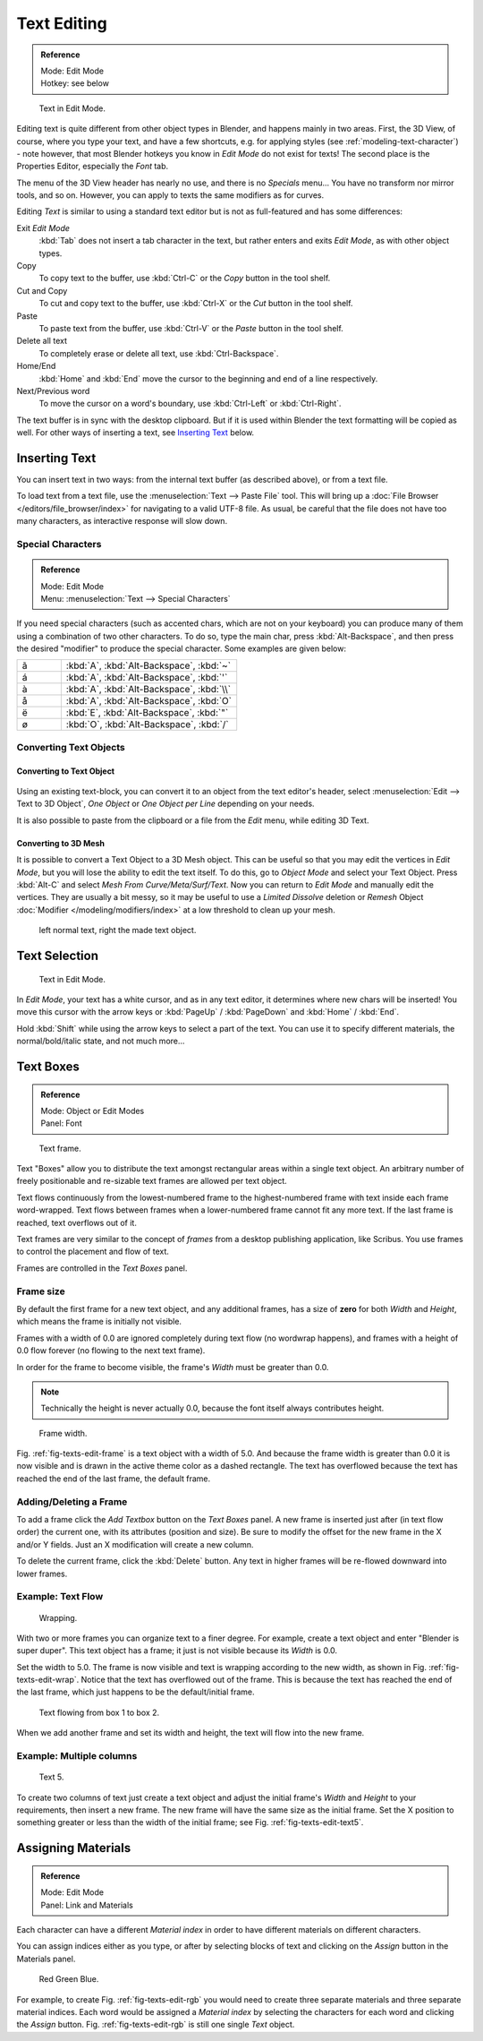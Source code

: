 ..    TODO/Review: {{review|partial=X|fixes= rename page?}}.

.. |atilde| unicode:: U+000E3
.. |aacute| unicode:: U+000E1
.. |agrave| unicode:: U+000E0
.. |aring|  unicode:: U+000E5
.. |euml|   unicode:: U+000EB
.. |oslash| unicode:: U+000F8

************
Text Editing
************

.. admonition:: Reference
   :class: refbox

   | Mode:     Edit Mode
   | Hotkey:   see below

.. figure:: /images/modelling-text-create-ex.png
   :width: 300px

   Text in Edit Mode.


Editing text is quite different from other object types in Blender, and happens mainly in two areas.
First, the 3D View, of course, where you type your text, and have a few shortcuts, e.g. for applying
styles (see :ref:`modeling-text-character`) - note however, that most Blender hotkeys you know in *Edit Mode*
do not exist for texts! The second place is the Properties Editor, especially the *Font* tab.

The menu of the 3D View header has nearly no use,
and there is no *Specials* menu... You have no transform nor mirror tools, and so on.
However, you can apply to texts the same modifiers as for curves.

Editing *Text* is similar to using a standard text editor but is not as
full-featured and has some differences:

Exit *Edit Mode*
   :kbd:`Tab` does not insert a tab character in the text,
   but rather enters and exits *Edit Mode*, as with other object types.
Copy
   To copy text to the buffer, use :kbd:`Ctrl-C` or the *Copy* button in the tool shelf.
Cut and Copy
   To cut and copy text to the buffer, use :kbd:`Ctrl-X` or the *Cut* button in the tool shelf.
Paste
   To paste text from the buffer, use :kbd:`Ctrl-V` or the *Paste* button in the tool shelf.
Delete all text
   To completely erase or delete all text, use :kbd:`Ctrl-Backspace`.
Home/End
   :kbd:`Home` and :kbd:`End` move the cursor to the beginning and end of a line respectively.
Next/Previous word
   To move the cursor on a word's boundary, use :kbd:`Ctrl-Left` or :kbd:`Ctrl-Right`.

The text buffer is in sync with the desktop clipboard.
But if it is used within Blender the text formatting will be copied as well.
For other ways of inserting a text, see `Inserting Text`_ below.


Inserting Text
==============

You can insert text in two ways: from the internal text buffer
(as described above), or from a text file.

To load text from a text file, use the :menuselection:`Text --> Paste File` tool.
This will bring up a :doc:`File Browser </editors/file_browser/index>` for navigating to a valid UTF-8 file.
As usual, be careful that the file does not have too many characters,
as interactive response will slow down.


Special Characters
------------------

.. admonition:: Reference
   :class: refbox

   | Mode:     Edit Mode
   | Menu:     :menuselection:`Text --> Special Characters`

If you need special characters (such as accented chars, which are not on your keyboard)
you can produce many of them using a combination of two other characters. To do so,
type the main char, press :kbd:`Alt-Backspace`,
and then press the desired "modifier" to produce the special character.
Some examples are given below:

.. list-table::
   :widths: 20 80

   * - |atilde|

     - :kbd:`A`, :kbd:`Alt-Backspace`, :kbd:`~`

   * - |aacute|

     - :kbd:`A`, :kbd:`Alt-Backspace`, :kbd:`'`

   * - |agrave|

     - :kbd:`A`, :kbd:`Alt-Backspace`, :kbd:`\\`

   * - |aring|

     - :kbd:`A`, :kbd:`Alt-Backspace`, :kbd:`O`

   * - |euml|

     - :kbd:`E`, :kbd:`Alt-Backspace`, :kbd:`"`

   * - |oslash|

     - :kbd:`O`, :kbd:`Alt-Backspace`, :kbd:`/`


Converting Text Objects
-----------------------

Converting to Text Object
^^^^^^^^^^^^^^^^^^^^^^^^^

.. figure:: /images/converttexttotextobject.jpg
   :width: 250px


Using an existing text-block, you can convert it to an object from the text editor's header,
select :menuselection:`Edit --> Text to 3D Object`,
*One Object* or *One Object per Line* depending on your needs.

It is also possible to paste from the clipboard or a file from the *Edit* menu, while editing 3D Text.


Converting to 3D Mesh
^^^^^^^^^^^^^^^^^^^^^

It is possible to convert a Text Object to a 3D Mesh object.
This can be useful so that you may edit the vertices in *Edit Mode*,
but you will lose the ability to edit the text itself.
To do this, go to *Object Mode* and select your Text Object.
Press :kbd:`Alt-C` and select *Mesh From Curve/Meta/Surf/Text*.
Now you can return to *Edit Mode* and manually edit the vertices.
They are usually a bit messy, so it may be useful to use a *Limited Dissolve* deletion or *Remesh* Object
:doc:`Modifier </modeling/modifiers/index>` at a low threshold to clean up your mesh.

.. figure:: /images/textobjectfromtext.png
   :width: 500px

   left normal text, right the made text object.


Text Selection
==============

.. figure:: /images/modelling-text-create-ex.png
   :width: 200px

   Text in Edit Mode.


In *Edit Mode*, your text has a white cursor, and as in any text editor,
it determines where new chars will be inserted! You move this cursor with the arrow keys or
:kbd:`PageUp` / :kbd:`PageDown` and :kbd:`Home` / :kbd:`End`.

Hold :kbd:`Shift` while using the arrow keys to select a part of the text.
You can use it to specify different materials, the normal/bold/italic state,
and not much more...


Text Boxes
==========

.. admonition:: Reference
   :class: refbox

   | Mode:     Object or Edit Modes
   | Panel:    Font

.. figure:: /images/text-frame-upperpanel-area.png

   Text frame.


Text "Boxes" allow you to distribute the text amongst rectangular areas within a single text
object. An arbitrary number of freely positionable and re-sizable text frames are allowed per
text object.

Text flows continuously from the lowest-numbered frame to the highest-numbered frame with text
inside each frame word-wrapped.
Text flows between frames when a lower-numbered frame cannot fit any more text.
If the last frame is reached, text overflows out of it.

Text frames are very similar to the concept of *frames* from a desktop publishing
application, like Scribus. You use frames to control the placement and flow of text.

Frames are controlled in the *Text Boxes* panel.


Frame size
----------

By default the first frame for a new text object, and any additional frames,
has a size of **zero** for both *Width* and *Height*,
which means the frame is initially not visible.

Frames with a width of 0.0 are ignored completely during text flow
(no wordwrap happens), and frames with a height of 0.0 flow forever
(no flowing to the next text frame).

In order for the frame to become visible,
the frame's *Width* must be greater than 0.0.


.. note::

   Technically the height is never actually 0.0, because the font itself always contributes height.

.. _fig-texts-edit-frame:

.. figure:: /images/text-frame-default-ex.png
   :width: 250px

   Frame width.


Fig. :ref:`fig-texts-edit-frame` is a text object with a width of 5.0.
And because the frame width is greater than 0.0
it is now visible and is drawn in the active theme color as a dashed rectangle.
The text has overflowed because the text has reached the end of the last frame, the default frame.


Adding/Deleting a Frame
-----------------------

To add a frame click the *Add Textbox* button on the *Text Boxes* panel.
A new frame is inserted just after (in text flow order) the current one, with its attributes
(position and size). Be sure to modify the offset for the new frame in the X
and/or Y fields. Just an X modification will create a new column.

To delete the current frame, click the :kbd:`Delete` button.
Any text in higher frames will be re-flowed downward into lower frames.


Example: Text Flow
------------------

.. _fig-texts-edit-wrap:

.. figure:: /images/text-frame-working-ex2.png
   :width: 300px

   Wrapping.


With two or more frames you can organize text to a finer degree. For example,
create a text object and enter "Blender is super duper".
This text object has a frame;
it just is not visible because its *Width* is 0.0.


Set the width to 5.0.
The frame is now visible and text is wrapping according to the new width, as shown in
Fig. :ref:`fig-texts-edit-wrap`. Notice that the text has overflowed out of the frame.
This is because the text has reached the end of the last frame,
which just happens to be the default/initial frame.

.. figure:: /images/text-frame-working-ex4.png
   :width: 300px

   Text flowing from box 1 to box 2.


When we add another frame and set its width and height, the text will flow into the new frame.


Example: Multiple columns
-------------------------

.. _fig-texts-edit-text5:

.. figure:: /images/text-frame-working-ex5.png
   :width: 400px

   Text 5.


To create two columns of text just create a text object and adjust the initial frame's
*Width* and *Height* to your requirements, then insert a new frame.
The new frame will have the same size as the initial frame. Set the X position to
something greater or less than the width of the initial frame; see Fig. :ref:`fig-texts-edit-text5`.


Assigning Materials
===================

.. admonition:: Reference
   :class: refbox

   | Mode:     Edit Mode
   | Panel:    Link and Materials


Each character can have a different *Material index* in order to have different
materials on different characters.

You can assign indices either as you type, or after by selecting blocks of text and clicking
on the *Assign* button in the Materials panel.

.. _fig-texts-edit-rgb:

.. figure:: /images/text-materialindex-ex.png
   :width: 300px

   Red Green Blue.


For example, to create Fig. :ref:`fig-texts-edit-rgb`
you would need to create three separate materials and three separate material indices. Each
word would be assigned a *Material index* by selecting the characters for each word
and clicking the *Assign* button. Fig. :ref:`fig-texts-edit-rgb`
is still one single *Text* object.
